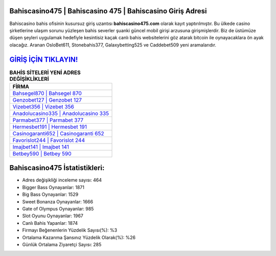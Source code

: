 ﻿Bahiscasino475 | Bahiscasino 475 | Bahiscasino Giriş Adresi
===================================

.. image:: images/bahiscasino-giris.jpg
   :width: 600
   
Bahiscasino bahis ofisinin kusursuz giriş uzantısı **bahiscasino475.com** olarak kayıt yaptırılmıştır. Bu ülkede casino şirketlerine ulaşım sorunu yüzleşen bahis severler şuanki güncel mobil girişi arzusuna girişmişlerdir. Biz de üstümüze düşen şeyleri uygulamak hedefiyle kesintisiz kaçak canlı bahis websitelerini göz atarak bitcoin ile oynayacaklara ön ayak olacağız. Aranan OsloBet611, Stonebahis377, Galaxybetting525 ve Caddebet509 yeni aramalarıdır.

`GİRİŞ İÇİN TIKLAYIN! <https://cutt.ly/QwVVg2Vk>`_
==============

.. list-table:: **BAHİS SİTELERİ YENİ ADRES DEĞİŞİKLİKLERİ**
   :widths: 100
   :header-rows: 1

   * - FİRMA
   * - `Bahsegel870 | Bahsegel 870 <bahsegel870-bahsegel-870-bahsegel-giris-adresi.html>`_
   * - `Genzobet127 | Genzobet 127 <genzobet127-genzobet-127-genzobet-giris-adresi.html>`_
   * - `Vizebet356 | Vizebet 356 <vizebet356-vizebet-356-vizebet-giris-adresi.html>`_	 
   * - `Anadolucasino335 | Anadolucasino 335 <anadolucasino335-anadolucasino-335-anadolucasino-giris-adresi.html>`_	 
   * - `Parmabet377 | Parmabet 377 <parmabet377-parmabet-377-parmabet-giris-adresi.html>`_ 
   * - `Hermesbet191 | Hermesbet 191 <hermesbet191-hermesbet-191-hermesbet-giris-adresi.html>`_
   * - `Casinogaranti652 | Casinogaranti 652 <casinogaranti652-casinogaranti-652-casinogaranti-giris-adresi.html>`_	 
   * - `Favorislot244 | Favorislot 244 <favorislot244-favorislot-244-favorislot-giris-adresi.html>`_
   * - `Imajbet141 | Imajbet 141 <imajbet141-imajbet-141-imajbet-giris-adresi.html>`_
   * - `Betbey590 | Betbey 590 <betbey590-betbey-590-betbey-giris-adresi.html>`_
	 
Bahiscasino475 İstatistikleri:
===================================	 
* Adres değişikliği inceleme sayısı: 464
* Bigger Bass Oynayanlar: 1871
* Big Bass Oynayanlar: 1529
* Sweet Bonanza Oynayanlar: 1666
* Gate of Olympus Oynayanlar: 985
* Slot Oyunu Oynayanlar: 1967
* Canlı Bahis Yapanlar: 1874
* Firmayı Beğenenlerin Yüzdelik Sayısı(%): %3
* Ortalama Kazanma Şansınız Yüzdelik Olarak(%): %26
* Günlük Ortalama Ziyaretçi Sayısı: 285
